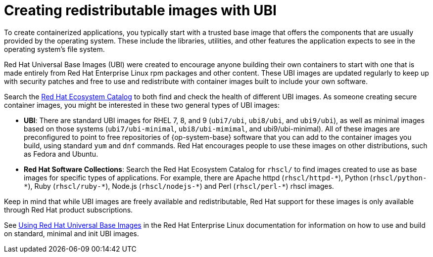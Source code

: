 // Module included in the following assemblies:
//
// * security/container_security/security-container-content.adoc

[id="security-container-content-universal_{context}"]
= Creating redistributable images with UBI

To create containerized applications, you typically start with a trusted base
image that offers the components that are usually provided by the operating system.
These include the libraries, utilities, and other features the application
expects to see in the operating system's file system.

Red Hat Universal Base Images (UBI) were created to encourage anyone building their
own containers to start with one that is made entirely from Red Hat Enterprise
Linux rpm packages and other content. These UBI images are updated regularly
to keep up with security patches and free to use and redistribute with
container images built to include your own software.

Search the
link:https://catalog.redhat.com/software/containers/explore[Red Hat Ecosystem Catalog]
to both find and check the health of different UBI images.
As someone creating secure container images, you might
be interested in these two general types of UBI images:

* **UBI**: There are standard UBI images for RHEL 7, 8, and 9 (`ubi7/ubi`,
`ubi8/ubi`, and `ubi9/ubi`), as well as minimal images based on those systems (`ubi7/ubi-minimal`, `ubi8/ubi-mimimal`, and ubi9/ubi-minimal). All of these images are preconfigured to point to free
repositories of {op-system-base} software that you can add to the container images you build,
using standard `yum` and `dnf` commands.
Red Hat encourages people to use these images on other distributions,
such as Fedora and Ubuntu.

* **Red Hat Software Collections**: Search the Red Hat Ecosystem Catalog
for `rhscl/` to find images created to use as base images for specific types
of applications. For example, there are Apache httpd ([x-]`rhscl/httpd-*`),
Python ([x-]`rhscl/python-*`), Ruby ([x-]`rhscl/ruby-*`), Node.js
([x-]`rhscl/nodejs-*`) and Perl ([x-]`rhscl/perl-*`) rhscl images.

Keep in mind that while UBI images are freely available and redistributable,
Red Hat support for these images is only available through Red Hat
product subscriptions.

See
link:https://access.redhat.com/documentation/en-us/red_hat_enterprise_linux/8/html-single/building_running_and_managing_containers/index#using_red_hat_universal_base_images_standard_minimal_and_runtimes[Using Red Hat Universal Base Images]
in the Red Hat Enterprise Linux documentation for information on how to use and build on
standard, minimal and init UBI images.
